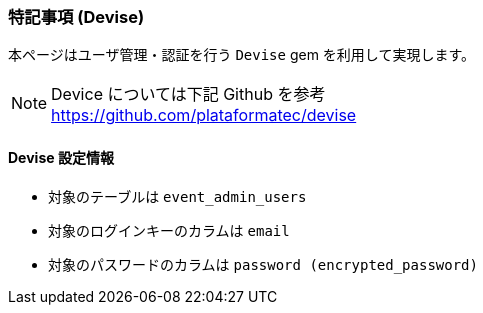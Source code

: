 === 特記事項 (Devise)
本ページはユーザ管理・認証を行う `Devise` gem を利用して実現します。

[NOTE]
Device については下記 Github を参考 +
https://github.com/plataformatec/devise

==== Devise 設定情報
* 対象のテーブルは `event_admin_users`
* 対象のログインキーのカラムは `email`
* 対象のパスワードのカラムは `password (encrypted_password)`
